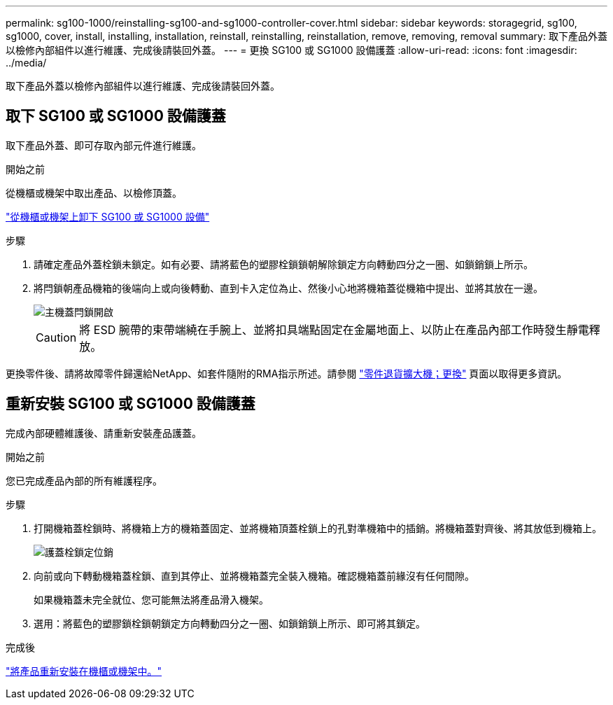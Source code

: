 ---
permalink: sg100-1000/reinstalling-sg100-and-sg1000-controller-cover.html 
sidebar: sidebar 
keywords: storagegrid, sg100, sg1000, cover, install, installing, installation, reinstall, reinstalling, reinstallation, remove, removing, removal 
summary: 取下產品外蓋以檢修內部組件以進行維護、完成後請裝回外蓋。 
---
= 更換 SG100 或 SG1000 設備護蓋
:allow-uri-read: 
:icons: font
:imagesdir: ../media/


[role="lead"]
取下產品外蓋以檢修內部組件以進行維護、完成後請裝回外蓋。



== 取下 SG100 或 SG1000 設備護蓋

取下產品外蓋、即可存取內部元件進行維護。

.開始之前
從機櫃或機架中取出產品、以檢修頂蓋。

link:reinstalling-sg100-and-sg1000-into-cabinet-or-rack.html["從機櫃或機架上卸下 SG100 或 SG1000 設備"]

.步驟
. 請確定產品外蓋栓鎖未鎖定。如有必要、請將藍色的塑膠栓鎖鎖朝解除鎖定方向轉動四分之一圈、如鎖銷鎖上所示。
. 將閂鎖朝產品機箱的後端向上或向後轉動、直到卡入定位為止、然後小心地將機箱蓋從機箱中提出、並將其放在一邊。
+
image::../media/sg6060_cover_latch_open.jpg[主機蓋閂鎖開啟]

+

CAUTION: 將 ESD 腕帶的束帶端繞在手腕上、並將扣具端點固定在金屬地面上、以防止在產品內部工作時發生靜電釋放。



更換零件後、請將故障零件歸還給NetApp、如套件隨附的RMA指示所述。請參閱 https://mysupport.netapp.com/site/info/rma["零件退貨擴大機；更換"^] 頁面以取得更多資訊。



== 重新安裝 SG100 或 SG1000 設備護蓋

完成內部硬體維護後、請重新安裝產品護蓋。

.開始之前
您已完成產品內部的所有維護程序。

.步驟
. 打開機箱蓋栓鎖時、將機箱上方的機箱蓋固定、並將機箱頂蓋栓鎖上的孔對準機箱中的插銷。將機箱蓋對齊後、將其放低到機箱上。
+
image::../media/sg6060_cover_latch_alignment_pin.jpg[護蓋栓鎖定位銷]

. 向前或向下轉動機箱蓋栓鎖、直到其停止、並將機箱蓋完全裝入機箱。確認機箱蓋前緣沒有任何間隙。
+
如果機箱蓋未完全就位、您可能無法將產品滑入機架。

. 選用：將藍色的塑膠鎖栓鎖朝鎖定方向轉動四分之一圈、如鎖銷鎖上所示、即可將其鎖定。


.完成後
link:reinstalling-sg100-and-sg1000-into-cabinet-or-rack.html["將產品重新安裝在機櫃或機架中。"]
